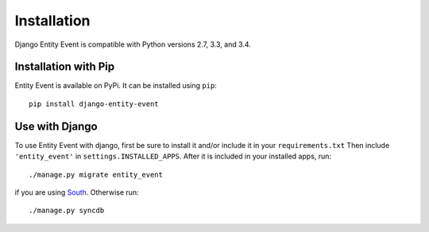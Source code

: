 Installation
============

Django Entity Event is compatible with Python versions 2.7, 3.3, and
3.4.

Installation with Pip
---------------------

Entity Event is available on PyPi. It can be installed using ``pip``::

    pip install django-entity-event

Use with Django
---------------

To use Entity Event with django, first be sure to install it and/or
include it in your ``requirements.txt`` Then include
``'entity_event'`` in ``settings.INSTALLED_APPS``. After it is
included in your installed apps, run::

    ./manage.py migrate entity_event

if you are using South_. Otherwise run::

    ./manage.py syncdb

.. _South: http://south.aeracode.org/


